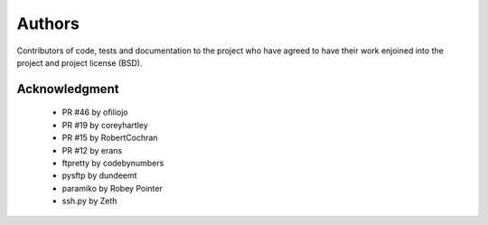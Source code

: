 Authors
=======
Contributors of code, tests and documentation to the project who have agreed to have their work enjoined into the project and project license (BSD).


Acknowledgment
--------------
    * PR #46 by ofiliojo
    * PR #19 by coreyhartley
    * PR #15 by RobertCochran
    * PR #12 by erans
    * ftpretty by codebynumbers
    * pysftp by dundeemt
    * paramiko by Robey Pointer
    * ssh.py by Zeth
